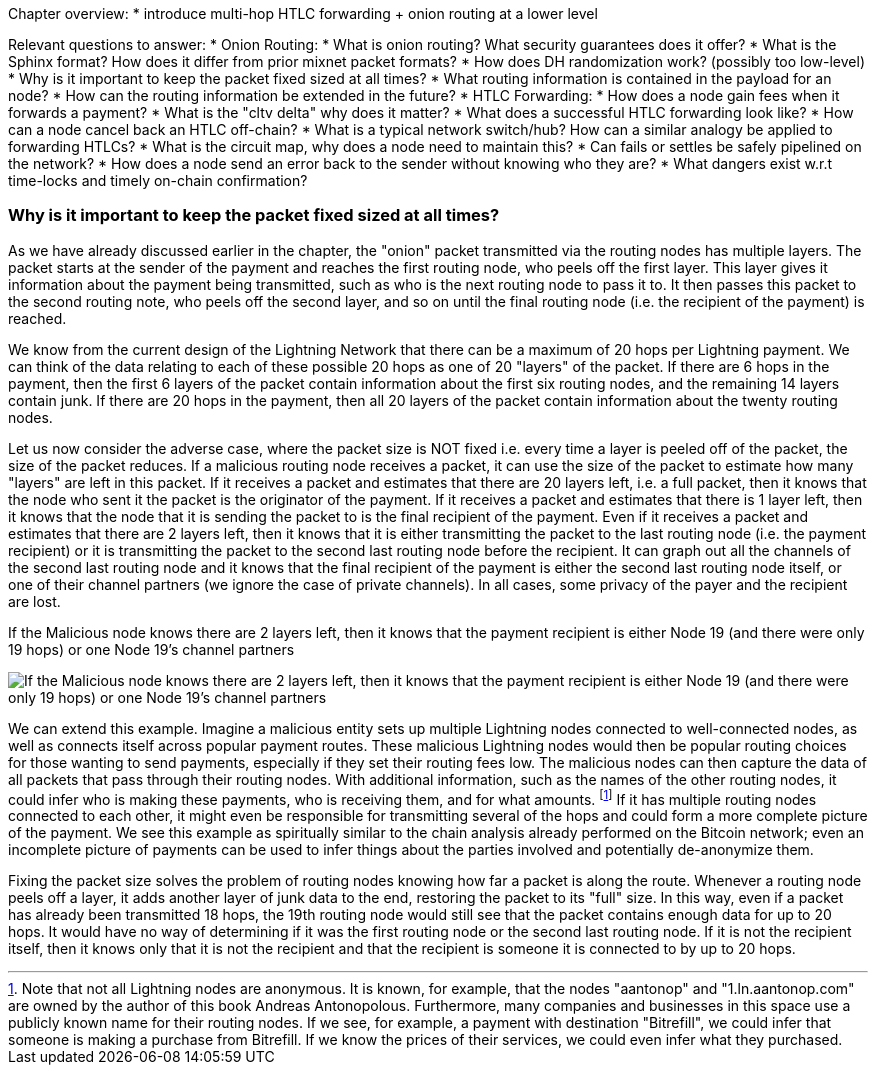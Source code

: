 Chapter overview:
  * introduce multi-hop HTLC forwarding + onion routing at a lower level

Relevant questions to answer:
  * Onion Routing:
    * What is onion routing? What security guarantees does it offer?
    * What is the Sphinx format? How does it differ from prior mixnet packet formats?
    * How does DH randomization work? (possibly too low-level)
    * Why is it important to keep the packet fixed sized at all times?
    * What routing information is contained in the payload for an node?
    * How can the routing information be extended in the future?
  * HTLC Forwarding:
    * How does a node gain fees when it forwards a payment?
    * What is the "cltv delta" why does it matter? 
    * What does a successful HTLC forwarding look like?
    * How can a node cancel back an HTLC off-chain?
    * What is a typical network switch/hub? How can a similar analogy be applied to forwarding HTLCs?
    * What is the circuit map, why does a node need to maintain this?
    * Can fails or settles be safely pipelined on the network?
    * How does a node send an error back to the sender without knowing who they are?
    * What dangers exist w.r.t time-locks and timely on-chain confirmation?


=== Why is it important to keep the packet fixed sized at all times?

As we have already discussed earlier in the chapter, the "onion" packet transmitted via the routing nodes has multiple layers.
The packet starts at the sender of the payment and reaches the first routing node, who peels off the first layer.
This layer gives it information about the payment being transmitted, such as who is the next routing node to pass it to.
It then passes this packet to the second routing note, who peels off the second layer, and so on until the final routing node (i.e. the recipient of the payment) is reached.

We know from the current design of the Lightning Network that there can be a maximum of 20 hops per Lightning payment.
We can think of the data relating to each of these possible 20 hops as one of 20 "layers" of the packet.
If there are 6 hops in the payment, then the first 6 layers of the packet contain information about the first six routing nodes, and the remaining 14 layers contain junk.
If there are 20 hops in the payment, then all 20 layers of the packet contain information about the twenty routing nodes.

Let us now consider the adverse case, where the packet size is NOT fixed i.e. every time a layer is peeled off of the packet, the size of the packet reduces.
If a malicious routing node receives a packet, it can use the size of the packet to estimate how many "layers" are left in this packet.
If it receives a packet and estimates that there are 20 layers left, i.e. a full packet, then it knows that the node who sent it the packet is the originator of the payment.
If it receives a packet and estimates that there is 1 layer left, then it knows that the node that it is sending the packet to is the final recipient of the payment.
Even if it receives a packet and estimates that there are 2 layers left, then it knows that it is either transmitting the packet to the last routing node (i.e. the payment recipient) or it is transmitting the packet to the second last routing node before the recipient.
It can graph out all the channels of the second last routing node and it knows that the final recipient of the payment is either the second last routing node itself, or one of their channel partners (we ignore the case of private channels).
In all cases, some privacy of the payer and the recipient are lost.

[[malicious-routing-diagram]]
.If the Malicious node knows there are 2 layers left, then it knows that the payment recipient is either Node 19 (and there were only 19 hops) or one Node 19's channel partners
image:images/malicious-routing-diagram.png["If the Malicious node knows there are 2 layers left, then it knows that the payment recipient is either Node 19 (and there were only 19 hops) or one Node 19's channel partners"]

We can extend this example.
Imagine a malicious entity sets up multiple Lightning nodes connected to well-connected nodes, as well as connects itself across popular payment routes.
These malicious Lightning nodes would then be popular routing choices for those wanting to send payments, especially if they set their routing fees low.
The malicious nodes can then capture the data of all packets that pass through their routing nodes.
With additional information, such as the names of the other routing nodes, it could infer who is making these payments, who is receiving them, and for what amounts.
footnote:[Note that not all Lightning nodes are anonymous.
It is known, for example, that the nodes "aantonop" and "1.ln.aantonop.com" are owned by the author of this book Andreas Antonopolous.
Furthermore, many companies and businesses in this space use a publicly known name for their routing nodes.
If we see, for example, a payment with destination "Bitrefill", we could infer that someone is making a purchase from Bitrefill.
If we know the prices of their services, we could even infer what they purchased. ]
If it has multiple routing nodes connected to each other, it might even be responsible for transmitting several of the hops and could form a more complete picture of the payment.
We see this example as spiritually similar to the chain analysis already performed on the Bitcoin network; even an incomplete picture of payments can be used to infer things about the parties involved and potentially de-anonymize them.

Fixing the packet size solves the problem of routing nodes knowing how far a packet is along the route.
Whenever a routing node peels off a layer, it adds another layer of junk data to the end, restoring the packet to its "full" size.
In this way, even if a packet has already been transmitted 18 hops, the 19th routing node would still see that the packet contains enough data for up to 20 hops.
It would have no way of determining if it was the first routing node or the second last routing node.
If it is not the recipient itself, then it knows only that it is not the recipient and that the recipient is someone it is connected to by up to 20 hops.
